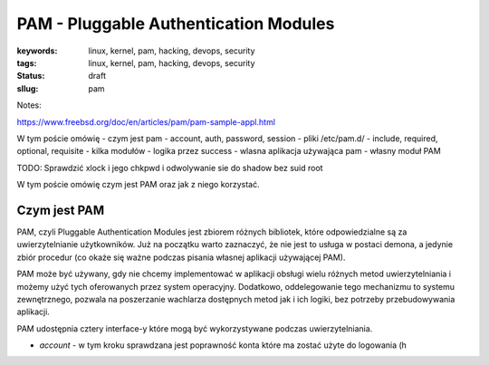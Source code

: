PAM - Pluggable Authentication Modules
######################################

:keywords: linux, kernel, pam, hacking, devops, security
:tags: linux, kernel, pam, hacking, devops, security
:status: draft
:sllug: pam

Notes:

https://www.freebsd.org/doc/en/articles/pam/pam-sample-appl.html

W tym poście omówię 
- czym jest pam
- account, auth, password, session
- pliki /etc/pam.d/
- include, required, optional, requisite
- kilka modułów
- logika przez success
- wlasna aplikacja używająca pam
- własny moduł PAM

TODO: Sprawdzić xlock i jego chkpwd i odwolywanie sie do shadow bez suid root


W tym poście omówię czym jest PAM oraz jak z niego korzystać.

Czym jest PAM
-------------

PAM, czyli Pluggable Authentication Modules jest zbiorem różnych bibliotek, które odpowiedzialne są za uwierzytelnianie użytkowników.
Już na początku warto zaznaczyć, że nie jest to usługa w postaci demona, a jedynie zbiór procedur (co okaże się ważne podczas pisania własnej aplikacji używającej PAM).

PAM może być używany, gdy nie chcemy implementować w aplikacji obsługi wielu różnych metod uwierzytelniania i możemy użyć tych oferowanych przez system operacyjny.
Dodatkowo, oddelegowanie tego mechanizmu to systemu zewnętrznego, pozwala na poszerzanie wachlarza dostępnych metod jak i ich logiki, bez potrzeby przebudowywania aplikacji.

PAM udostępnia cztery interface-y które mogą być wykorzystywane podczas uwierzytelniania.

- `account` -  w tym kroku sprawdzana jest poprawność konta które ma zostać użyte do logowania (h
